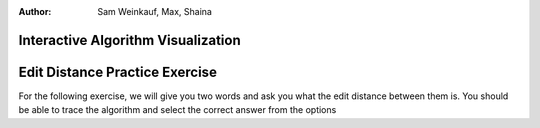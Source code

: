 .. This file is part of the OpenDSA eTextbook project. See
.. http://algoviz.org/OpenDSA for more details.
.. Copyright (c) 2012-13 by the OpenDSA Project Contributors, and
.. distributed under an MIT open source license.
.. avmetadata::
:author: Sam Weinkauf, Max, Shaina

==============================
Interactive Algorithm Visualization
==============================

.. avembed:: AV/Development/MinEditEmbedded.html ss

==============================
Edit Distance Practice Exercise
==============================

For the following exercise, we will give you two words and ask you what the edit distance between them is. You should be able to trace the algorithm and select the correct answer from the options

.. avembed:: Exercises/Development/MinEditDistance_Q1.html ka


